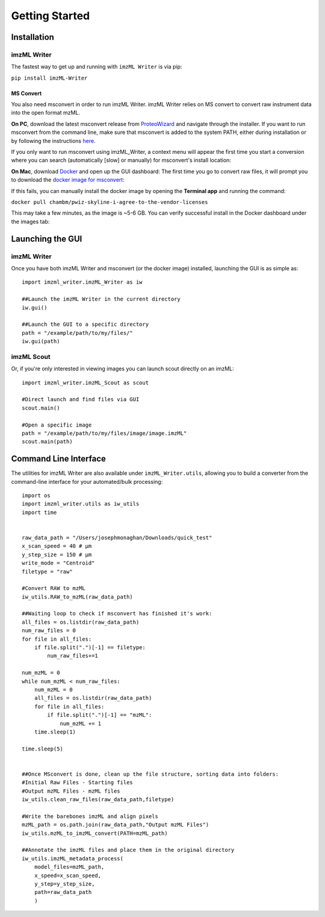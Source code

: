 Getting Started
===============

Installation
-------------
imzML Writer
++++++++++++
The fastest way to get up and running with ``imzML Writer`` is via pip:

``pip install imzML-Writer``


MS Convert
**********
You also need msconvert in order to run imzML Writer. imzML Writer relies on MS convert to convert raw instrument data into the open format mzML.

**On PC**, download the latest msconvert release from `ProteoWizard <https://proteowizard.sourceforge.io/download.html>`_ and navigate through the installer. If you want to run
msconvert from the command line, make sure that msconvert is added to the system PATH, either during installation or by following the instructions `here <https://www.eukhost.com/kb/how-to-add-to-the-path-on-windows-10-and-windows-11/>`_. 

If you only want to run msconvert using imzML_Writer, a context menu will appear the first time you start a conversion where you can search (automatically [slow] or manually) for msconvert's install location:

.. image:: /images/MSConvert_popup.png
   :width: 300
   :alt: msconvert popup when it isn't in the path

**On Mac**, download  `Docker <https://www.docker.com/products/docker-desktop/>`_ and open up the GUI dashboard: The first time you go to convert raw files, it will prompt you to download
the `docker image for msconvert <https://hub.docker.com/r/chambm/pwiz-skyline-i-agree-to-the-vendor-licenses>`_:

.. image:: /images/DockerImagePrompt.png
   :width: 250
   :alt: Docker image install/update

If this fails, you can manually install the docker image by opening the **Terminal app** and running the command:

``docker pull chambm/pwiz-skyline-i-agree-to-the-vendor-licenses``

This may take a few minutes, as the image is ~5-6 GB. You can verify successful install in the Docker dashboard under the images tab:

.. image:: /images/DockerImage.png
   :width: 600
   :alt: Docker GUI showing successful msconvert image

Launching the GUI
------------------
imzML Writer
++++++++++++
Once you have both imzML Writer and msconvert (or the docker image) installed, launching the GUI is as simple as::

    import imzml_writer.imzML_Writer as iw

    ##Launch the imzML Writer in the current directory
    iw.gui()

    ##Launch the GUI to a specific directory
    path = "/example/path/to/my/files/"
    iw.gui(path)

imzML Scout
++++++++++++
Or, if you're only interested in viewing images you can launch scout directly on an imzML::

    import imzml_writer.imzML_Scout as scout

    #Direct launch and find files via GUI
    scout.main()

    #Open a specific image
    path = "/example/path/to/my/files/image/image.imzML"
    scout.main(path)

Command Line Interface
-----------------------
The utilities for imzML Writer are also available under ``imzML_Writer.utils``, allowing you to build a converter from the command-line interface for your automated/bulk processing::

    import os
    import imzml_writer.utils as iw_utils
    import time


    raw_data_path = "/Users/josephmonaghan/Downloads/quick_test"
    x_scan_speed = 40 # µm
    y_step_size = 150 # µm
    write_mode = "Centroid"
    filetype = "raw"

    #Convert RAW to mzML
    iw_utils.RAW_to_mzML(raw_data_path)

    ##Waiting loop to check if msconvert has finished it's work:
    all_files = os.listdir(raw_data_path)
    num_raw_files = 0
    for file in all_files:
        if file.split(".")[-1] == filetype:
            num_raw_files+=1

    num_mzML = 0
    while num_mzML < num_raw_files:
        num_mzML = 0
        all_files = os.listdir(raw_data_path)
        for file in all_files:
            if file.split(".")[-1] == "mzML":
                num_mzML += 1
        time.sleep(1)

    time.sleep(5)


    ##Once MSconvert is done, clean up the file structure, sorting data into folders:
    #Initial Raw Files - Starting files
    #Output mzML Files - mzML files
    iw_utils.clean_raw_files(raw_data_path,filetype)

    #Write the barebones imzML and align pixels
    mzML_path = os.path.join(raw_data_path,"Output mzML Files")
    iw_utils.mzML_to_imzML_convert(PATH=mzML_path)

    ##Annotate the imzML files and place them in the original directory
    iw_utils.imzML_metadata_process(
        model_files=mzML_path,
        x_speed=x_scan_speed,
        y_step=y_step_size,
        path=raw_data_path
        )


